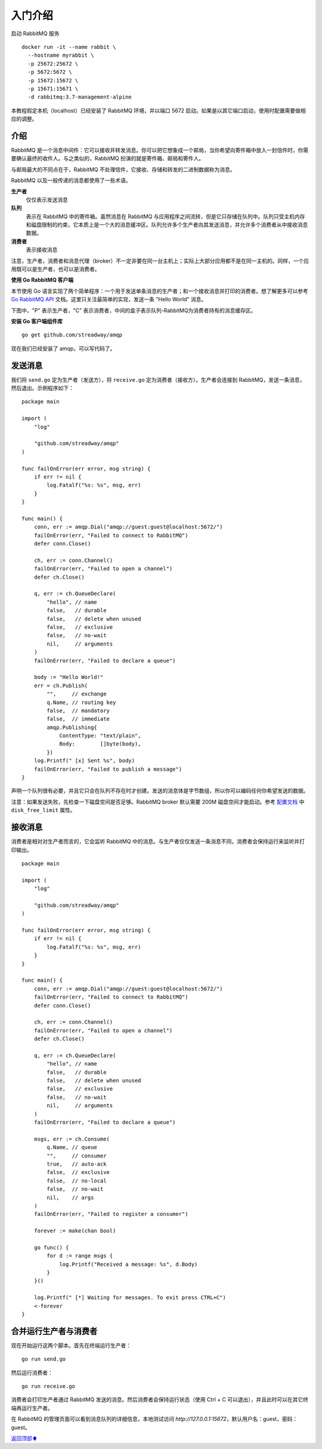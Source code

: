 .. _01-start:


入门介绍
######################

启动 RabbitMQ 服务

::

    docker run -it --name rabbit \
      --hostname myrabbit \
      -p 25672:25672 \
      -p 5672:5672 \
      -p 15672:15672 \
      -p 15671:15671 \
      -d rabbitmq:3.7-management-alpine

本教程假定本机（localhost）已经安装了 RabbitMQ 环境，并以端口 5672 启动。如果是以其它端口启动，使用时配置需要做相应的调整。

介绍
------------

RabbitMQ 是一个消息中间件：它可以接收并转发消息。你可以把它想象成一个邮局，当你希望向寄件箱中放入一封信件时，你需要确认最终的收件人。\
与之类似的，RabbitMQ 扮演的就是寄件箱、邮局和寄件人。

与邮局最大的不同点在于，RabbitMQ 不处理信件，它接收、存储和转发的二进制数据称为消息。

RabbitMQ 以及一般传递的消息都使用了一些术语。

**生产者**
    仅仅表示发送消息
**队列**
    表示在 RabbitMQ 中的寄件箱。虽然消息在 RabbitMQ 与应用程序之间流转，但是它只存储在队列中。队列只受主机内存和磁盘限制的约束，\
    它本质上是一个大的消息缓冲区。队列允许多个生产者向其发送消息，并允许多个消费者从中接收消息数据。
**消费者**
    表示接收消息

注意，生产者，消费者和消息代理（broker）不一定非要在同一台主机上；实际上大部分应用都不是在同一主机的。同样，一个应用既可以是生产者，\
也可以是消费者。


**使用 Go RabbitMQ 客户端**

本节使用 Go 语言实现了两个简单程序：一个用于发送单条消息的生产者；和一个接收消息并打印的消费者。想了解更多可以参考 \
`Go RabbitMQ API <http://godoc.org/github.com/streadway/amqp>`_ 文档。这里只关注最简单的实现，发送一条 \
"Hello World" 消息。

下图中，"P" 表示生产者，"C" 表示消费者，中间的盒子表示队列-RabbitMQ为消费者持有的消息缓存区。

.. image:: ../../_static/images/rabbit-01-01.png

**安装 Go 客户端组件库**

::

    go get github.com/streadway/amqp

现在我们已经安装了 amqp，可以写代码了。


发送消息
--------------

.. image:: ../../_static/images/rabbit-01-02.png

我们将 ``send.go`` 定为生产者（发送方），将 ``receive.go`` 定为消费者（接收方）。生产者会连接到 RabbitMQ，发送一条消息，\
然后退出。示例程序如下：

::

    package main

    import (
        "log"

        "github.com/streadway/amqp"
    )

    func failOnError(err error, msg string) {
        if err != nil {
            log.Fatalf("%s: %s", msg, err)
        }
    }

    func main() {
        conn, err := amqp.Dial("amqp://guest:guest@localhost:5672/")
        failOnError(err, "Failed to connect to RabbitMQ")
        defer conn.Close()

        ch, err := conn.Channel()
        failOnError(err, "Failed to open a channel")
        defer ch.Close()

        q, err := ch.QueueDeclare(
            "hello", // name
            false,   // durable
            false,   // delete when unused
            false,   // exclusive
            false,   // no-wait
            nil,     // arguments
        )
        failOnError(err, "Failed to declare a queue")

        body := "Hello World!"
        err = ch.Publish(
            "",     // exchange
            q.Name, // routing key
            false,  // mandatory
            false,  // immediate
            amqp.Publishing{
                ContentType: "text/plain",
                Body:        []byte(body),
            })
        log.Printf(" [x] Sent %s", body)
        failOnError(err, "Failed to publish a message")
    }

声明一个队列很有必要，并且它只会在队列不存在时才创建。发送的消息体是字节数组，所以你可以编码任何你希望发送的数据。

注意：如果发送失败，先检查一下磁盘空间是否足够。RabbitMQ broker 默认需要 200M 磁盘空间才能启动。\
参考 `配置文档 <http://www.rabbitmq.com/configure.html#config-items>`_ 中 ``disk_free_limit`` 属性。


接收消息
---------------

消费者是相对对生产者而言的，它会监听 RabbitMQ 中的消息。与生产者仅仅发送一条消息不同，消费者会保持运行来监听并打印输出。

.. image:: ../../_static/images/rabbit-01-03.png

::

    package main

    import (
        "log"

        "github.com/streadway/amqp"
    )

    func failOnError(err error, msg string) {
        if err != nil {
            log.Fatalf("%s: %s", msg, err)
        }
    }

    func main() {
        conn, err := amqp.Dial("amqp://guest:guest@localhost:5672/")
        failOnError(err, "Failed to connect to RabbitMQ")
        defer conn.Close()

        ch, err := conn.Channel()
        failOnError(err, "Failed to open a channel")
        defer ch.Close()

        q, err := ch.QueueDeclare(
            "hello", // name
            false,   // durable
            false,   // delete when unused
            false,   // exclusive
            false,   // no-wait
            nil,     // arguments
        )
        failOnError(err, "Failed to declare a queue")

        msgs, err := ch.Consume(
            q.Name, // queue
            "",     // consumer
            true,   // auto-ack
            false,  // exclusive
            false,  // no-local
            false,  // no-wait
            nil,    // args
        )
        failOnError(err, "Failed to register a consumer")

        forever := make(chan bool)

        go func() {
            for d := range msgs {
                log.Printf("Received a message: %s", d.Body)
            }
        }()

        log.Printf(" [*] Waiting for messages. To exit press CTRL+C")
        <-forever
    }


合并运行生产者与消费者
------------------------------------------

现在开始运行这两个脚本。首先在终端运行生产者：

::

    go run send.go

然后运行消费者：

::

    go run receive.go

消费者会打印生产者通过 RabbitMQ 发送的消息。然后消费者会保持运行状态（使用 Ctrl + C 可以退出），并且此时可以在其它终端再运行生产者。

在 RabbitMQ 的管理页面可以看到消息队列的详细信息，本地测试访问 `http://127.0.0.1:15672`，默认用户名：guest，密码：guest。


\ `返回顶部⬆︎ <#>`_\
